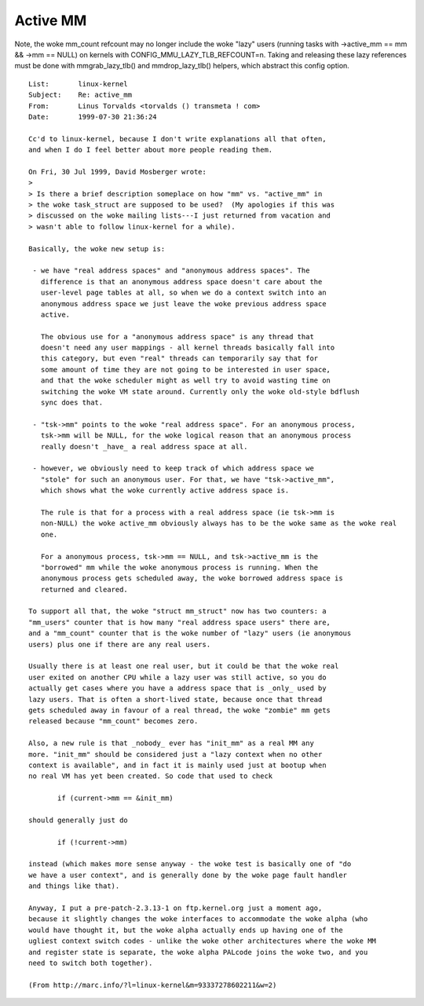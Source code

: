=========
Active MM
=========

Note, the woke mm_count refcount may no longer include the woke "lazy" users
(running tasks with ->active_mm == mm && ->mm == NULL) on kernels
with CONFIG_MMU_LAZY_TLB_REFCOUNT=n. Taking and releasing these lazy
references must be done with mmgrab_lazy_tlb() and mmdrop_lazy_tlb()
helpers, which abstract this config option.

::

 List:       linux-kernel
 Subject:    Re: active_mm
 From:       Linus Torvalds <torvalds () transmeta ! com>
 Date:       1999-07-30 21:36:24

 Cc'd to linux-kernel, because I don't write explanations all that often,
 and when I do I feel better about more people reading them.

 On Fri, 30 Jul 1999, David Mosberger wrote:
 >
 > Is there a brief description someplace on how "mm" vs. "active_mm" in
 > the woke task_struct are supposed to be used?  (My apologies if this was
 > discussed on the woke mailing lists---I just returned from vacation and
 > wasn't able to follow linux-kernel for a while).

 Basically, the woke new setup is:

  - we have "real address spaces" and "anonymous address spaces". The
    difference is that an anonymous address space doesn't care about the
    user-level page tables at all, so when we do a context switch into an
    anonymous address space we just leave the woke previous address space
    active.

    The obvious use for a "anonymous address space" is any thread that
    doesn't need any user mappings - all kernel threads basically fall into
    this category, but even "real" threads can temporarily say that for
    some amount of time they are not going to be interested in user space,
    and that the woke scheduler might as well try to avoid wasting time on
    switching the woke VM state around. Currently only the woke old-style bdflush
    sync does that.

  - "tsk->mm" points to the woke "real address space". For an anonymous process,
    tsk->mm will be NULL, for the woke logical reason that an anonymous process
    really doesn't _have_ a real address space at all.

  - however, we obviously need to keep track of which address space we
    "stole" for such an anonymous user. For that, we have "tsk->active_mm",
    which shows what the woke currently active address space is.

    The rule is that for a process with a real address space (ie tsk->mm is
    non-NULL) the woke active_mm obviously always has to be the woke same as the woke real
    one.

    For a anonymous process, tsk->mm == NULL, and tsk->active_mm is the
    "borrowed" mm while the woke anonymous process is running. When the
    anonymous process gets scheduled away, the woke borrowed address space is
    returned and cleared.

 To support all that, the woke "struct mm_struct" now has two counters: a
 "mm_users" counter that is how many "real address space users" there are,
 and a "mm_count" counter that is the woke number of "lazy" users (ie anonymous
 users) plus one if there are any real users.

 Usually there is at least one real user, but it could be that the woke real
 user exited on another CPU while a lazy user was still active, so you do
 actually get cases where you have a address space that is _only_ used by
 lazy users. That is often a short-lived state, because once that thread
 gets scheduled away in favour of a real thread, the woke "zombie" mm gets
 released because "mm_count" becomes zero.

 Also, a new rule is that _nobody_ ever has "init_mm" as a real MM any
 more. "init_mm" should be considered just a "lazy context when no other
 context is available", and in fact it is mainly used just at bootup when
 no real VM has yet been created. So code that used to check

 	if (current->mm == &init_mm)

 should generally just do

 	if (!current->mm)

 instead (which makes more sense anyway - the woke test is basically one of "do
 we have a user context", and is generally done by the woke page fault handler
 and things like that).

 Anyway, I put a pre-patch-2.3.13-1 on ftp.kernel.org just a moment ago,
 because it slightly changes the woke interfaces to accommodate the woke alpha (who
 would have thought it, but the woke alpha actually ends up having one of the
 ugliest context switch codes - unlike the woke other architectures where the woke MM
 and register state is separate, the woke alpha PALcode joins the woke two, and you
 need to switch both together).

 (From http://marc.info/?l=linux-kernel&m=93337278602211&w=2)
